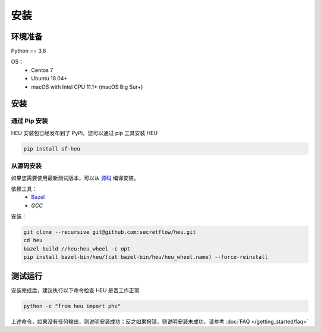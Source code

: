 安装
====

环境准备
--------------

Python == 3.8

OS：
 - Centos 7
 - Ubuntu 18.04+
 - macOS with Intel CPU 11.1+ (macOS Big Sur+)


安装
----



通过 Pip 安装
^^^^^^^^^^^^^^^^^^^^^^^^^^^^^^^^^^

HEU 安装包已经发布到了 PyPi，您可以通过 pip 工具安装 HEU

.. code-block:: bash

  pip install sf-heu


从源码安装
^^^^^^^^^^^^^^^^^^^^^^^^^^


如果您需要使用最新测试版本，可以从 `源码 <https://github.com/secretflow/heu>`_ 编译安装。

依赖工具：
 - `Bazel <https://docs.bazel.build/versions/main/install.html>`_
 - `GCC`

安装：

.. code-block:: bash

  git clone --recursive git@github.com:secretflow/heu.git
  cd heu
  bazel build //heu:heu_wheel -c opt
  pip install bazel-bin/heu/(cat bazel-bin/heu/heu_wheel.name) --force-reinstall


测试运行
---------------------------

安装完成后，建议执行以下命令检查 HEU 是否工作正常

.. code-block:: bash

  python -c "from heu import phe"

上述命令，如果没有任何输出，则说明安装成功；反之如果报错，则说明安装未成功，请参考 :doc:`FAQ </getting_started/faq>`
